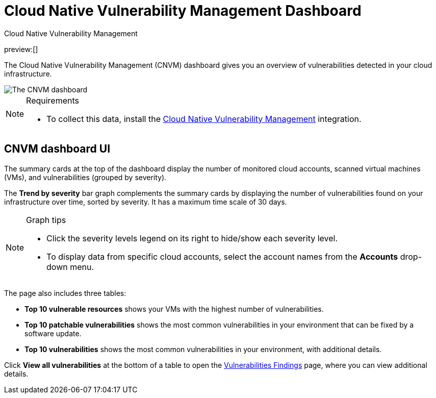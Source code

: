 [[security-vuln-management-dashboard-dash]]
= Cloud Native Vulnerability Management Dashboard

// :description: The CNVM dashboard gives an overview of vulnerabilities detected in your cloud infrastructure.
// :keywords: security, cloud, reference, manage

:append:

// tag::content[]

++++
<titleabbrev>Cloud Native Vulnerability Management</titleabbrev>
++++

preview:[]

The Cloud Native Vulnerability Management (CNVM) dashboard gives you an overview of vulnerabilities detected in your cloud infrastructure.

[role="screenshot"]
image::images/vuln-management-dashboard-dash/-cloud-native-security-vuln-management-dashboard.png[The CNVM dashboard]

.Requirements
[NOTE]
====
* To collect this data, install the <<security-vuln-management-get-started,Cloud Native Vulnerability Management>> integration.
====

[discrete]
[id="CNVM-dashboard-UI-dash{append}"]
== CNVM dashboard UI

The summary cards at the top of the dashboard display the number of monitored cloud accounts, scanned virtual machines (VMs), and vulnerabilities (grouped by severity).

The **Trend by severity** bar graph complements the summary cards by displaying the number of vulnerabilities found on your infrastructure over time, sorted by severity. It has a maximum time scale of 30 days.

.Graph tips
[NOTE]
====
* Click the severity levels legend on its right to hide/show each severity level.
* To display data from specific cloud accounts, select the account names from the **Accounts** drop-down menu.
====

The page also includes three tables:

* **Top 10 vulnerable resources** shows your VMs with the highest number of vulnerabilities.
* **Top 10 patchable vulnerabilities** shows the most common vulnerabilities in your environment that can be fixed by a software update.
* **Top 10 vulnerabilities** shows the most common vulnerabilities in your environment, with additional details.

Click **View all vulnerabilities** at the bottom of a table to open the <<security-vuln-management-findings,Vulnerabilities Findings>> page, where you can view additional details.

// end::content[]

:append!:
